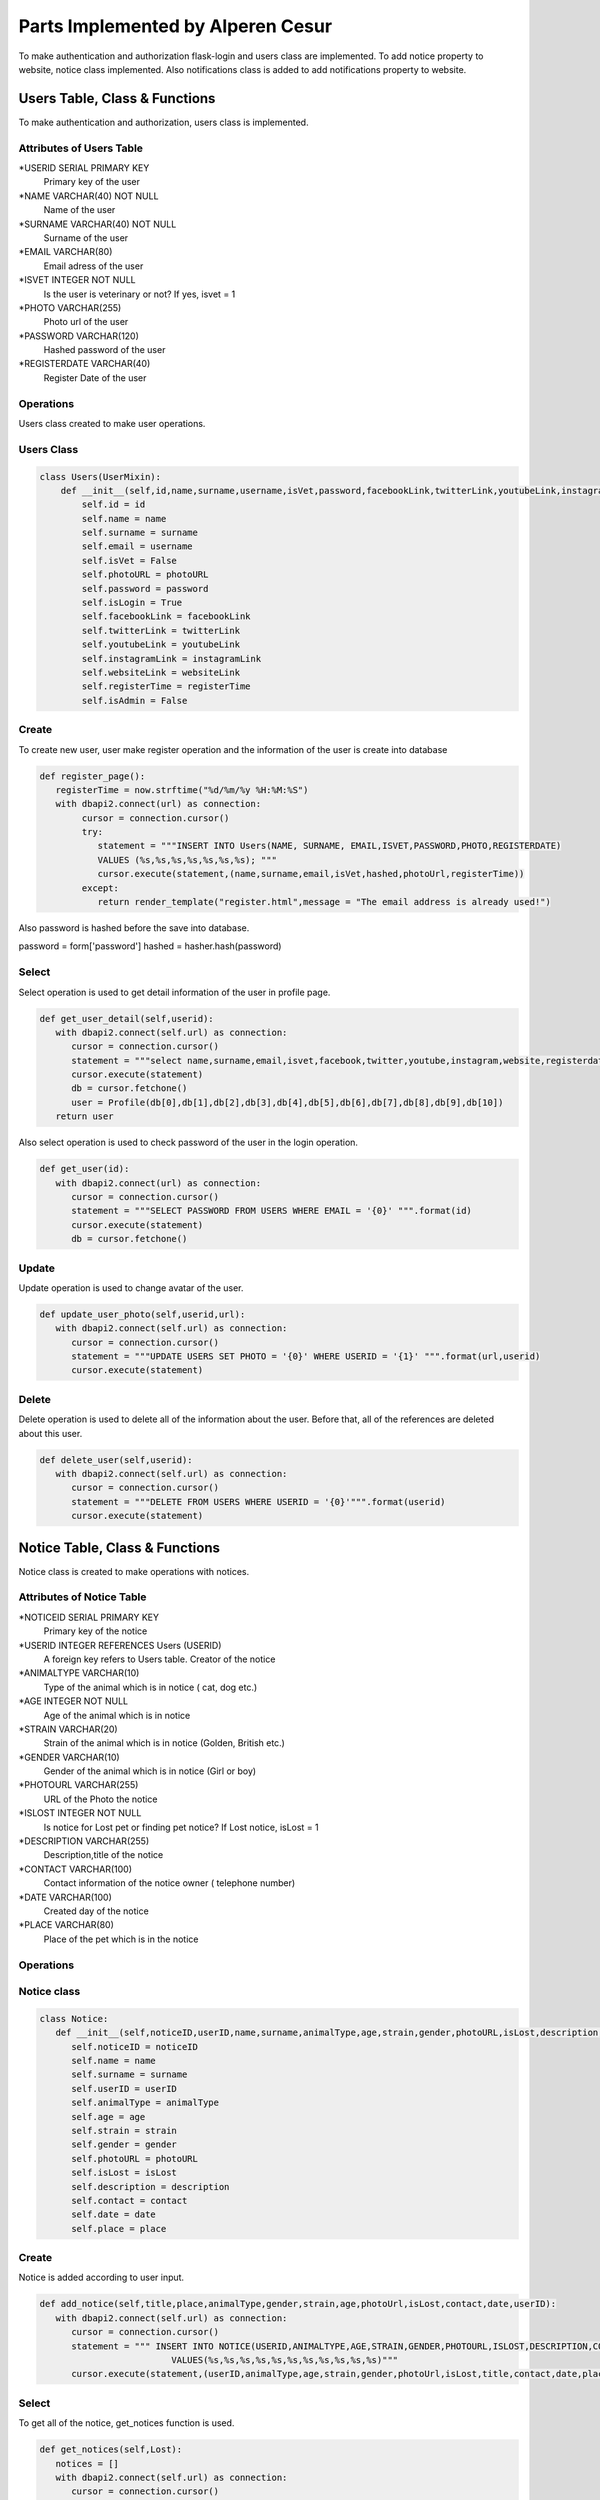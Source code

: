 Parts Implemented by Alperen Cesur
===============================
To make authentication and authorization flask-login and users class are implemented. To add notice property to website, notice class implemented. Also notifications class is added to add notifications property to website.

Users Table, Class & Functions
-------------------------------------

To make authentication and authorization, users class is implemented.

Attributes of Users Table
^^^^^^^^^^^^^^^^^^^^^^^^^^^^^^^^

*USERID SERIAL PRIMARY KEY
      Primary key of the user
*NAME VARCHAR(40) NOT NULL
      Name of the user
*SURNAME VARCHAR(40) NOT NULL
      Surname of the user
*EMAIL VARCHAR(80)
      Email adress of the user
*ISVET INTEGER NOT NULL
      Is the user is veterinary or not? If yes, isvet = 1
*PHOTO VARCHAR(255)
      Photo url of the user
*PASSWORD VARCHAR(120)
      Hashed password of the user
*REGISTERDATE VARCHAR(40)
      Register Date of the user


Operations
^^^^^^^^^^

Users class created to make user operations.

Users Class
^^^^^^^^^^^
.. code-block:: python

      class Users(UserMixin):
          def __init__(self,id,name,surname,username,isVet,password,facebookLink,twitterLink,youtubeLink,instagramLink,websiteLink,registerTime,photoURL):
              self.id = id
              self.name = name
              self.surname = surname
              self.email = username
              self.isVet = False
              self.photoURL = photoURL
              self.password = password
              self.isLogin = True
              self.facebookLink = facebookLink
              self.twitterLink = twitterLink
              self.youtubeLink = youtubeLink
              self.instagramLink = instagramLink
              self.websiteLink = websiteLink
              self.registerTime = registerTime
              self.isAdmin = False

Create
^^^^^^^^

To create new user, user make register operation and the information of the user is create into database

.. code-block:: python

      def register_page():
         registerTime = now.strftime("%d/%m/%y %H:%M:%S")
         with dbapi2.connect(url) as connection:
              cursor = connection.cursor()
              try:
                 statement = """INSERT INTO Users(NAME, SURNAME, EMAIL,ISVET,PASSWORD,PHOTO,REGISTERDATE)
                 VALUES (%s,%s,%s,%s,%s,%s,%s); """
                 cursor.execute(statement,(name,surname,email,isVet,hashed,photoUrl,registerTime))
              except:
                 return render_template("register.html",message = "The email address is already used!")


Also password is hashed before the save into database.

.. code-block:: python

password = form['password']
hashed = hasher.hash(password)



Select
^^^^^^^^^^^
Select operation is used to get detail information of the user in profile page.

.. code-block:: python

      def get_user_detail(self,userid):
         with dbapi2.connect(self.url) as connection:
            cursor = connection.cursor()
            statement = """select name,surname,email,isvet,facebook,twitter,youtube,instagram,website,registerdate,photo from users left join socialmedia on users.userid = socialmedia.ownerid where userid = '{0}'""".format(userid)
            cursor.execute(statement)
            db = cursor.fetchone()
            user = Profile(db[0],db[1],db[2],db[3],db[4],db[5],db[6],db[7],db[8],db[9],db[10])
         return user


Also select operation is used to check password of the user in the login operation.

.. code-block:: python

      def get_user(id):
         with dbapi2.connect(url) as connection:
            cursor = connection.cursor()
            statement = """SELECT PASSWORD FROM USERS WHERE EMAIL = '{0}' """.format(id)
            cursor.execute(statement)
            db = cursor.fetchone()


Update
^^^^^^^^^^^

Update operation is used to change avatar of the user.

.. code-block:: python

      def update_user_photo(self,userid,url):
         with dbapi2.connect(self.url) as connection:
            cursor = connection.cursor()
            statement = """UPDATE USERS SET PHOTO = '{0}' WHERE USERID = '{1}' """.format(url,userid)
            cursor.execute(statement)

Delete
^^^^^^^^^^^^
Delete operation is used to delete all of the information about the user. Before that, all of the references are deleted about this user.

.. code-block:: python

      def delete_user(self,userid):
         with dbapi2.connect(self.url) as connection:
            cursor = connection.cursor()
            statement = """DELETE FROM USERS WHERE USERID = '{0}'""".format(userid)
            cursor.execute(statement)



Notice Table, Class & Functions
-------------------------------------

Notice class is created to make operations with notices.

Attributes of Notice Table
^^^^^^^^^^^^^^^^^^^^^^^^^^^^^^^^

*NOTICEID SERIAL PRIMARY KEY
   Primary key of the notice
*USERID INTEGER REFERENCES Users (USERID)
   A foreign key refers to Users table. Creator of the notice
*ANIMALTYPE VARCHAR(10)
   Type of the animal which is in notice ( cat, dog etc.)
*AGE INTEGER NOT NULL
   Age of the animal which is in notice
*STRAIN VARCHAR(20)
   Strain of the animal which is in notice (Golden, British etc.)
*GENDER VARCHAR(10)
   Gender of the animal which is in notice (Girl or boy)
*PHOTOURL VARCHAR(255)
   URL of the Photo the notice
*ISLOST INTEGER NOT NULL
   Is notice for Lost pet or finding pet notice? If Lost notice, isLost = 1
*DESCRIPTION VARCHAR(255)
   Description,title of the notice
*CONTACT VARCHAR(100)
   Contact information of the notice owner ( telephone number)
*DATE VARCHAR(100)
   Created day of the notice
*PLACE VARCHAR(80)
   Place of the pet which is in the notice



Operations
^^^^^^^^^^

Notice class
^^^^^^^^^^^^^

.. code-block:: python

      class Notice:
         def __init__(self,noticeID,userID,name,surname,animalType,age,strain,gender,photoURL,isLost,description,contact,date,place):
            self.noticeID = noticeID
            self.name = name
            self.surname = surname
            self.userID = userID
            self.animalType = animalType
            self.age = age
            self.strain = strain
            self.gender = gender
            self.photoURL = photoURL
            self.isLost = isLost
            self.description = description
            self.contact = contact
            self.date = date
            self.place = place


Create
^^^^^^^^^^
Notice is added according to user input.

.. code-block:: python

      def add_notice(self,title,place,animalType,gender,strain,age,photoUrl,isLost,contact,date,userID):
         with dbapi2.connect(self.url) as connection:
            cursor = connection.cursor()
            statement = """ INSERT INTO NOTICE(USERID,ANIMALTYPE,AGE,STRAIN,GENDER,PHOTOURL,ISLOST,DESCRIPTION,CONTACT,DATE,PLACE)
                               VALUES(%s,%s,%s,%s,%s,%s,%s,%s,%s,%s,%s)"""
            cursor.execute(statement,(userID,animalType,age,strain,gender,photoUrl,isLost,title,contact,date,place))

Select
^^^^^^^^^

To get all of the notice, get_notices function is used.

.. code-block:: python

      def get_notices(self,Lost):
         notices = []
         with dbapi2.connect(self.url) as connection:
            cursor = connection.cursor()
            query = """select noticeid,notice.userid,users.name,users.surname,animaltype,age,strain,gender,photourl,islost,description,contact,date,place from notice left join users on users.userid = notice.userid ORDER BY DATE"""
            cursor.execute(query)
            for noticeID,userID,name,surname,animalType,age,strain,gender,photoURL,isLost,description,contact,date,place in cursor:
               if isLost == Lost:
                  notices.append((noticeID,Notice(noticeID,userID,name,surname,animalType,age,strain,gender,photoURL,isLost,description,contact,date,place)))
         return notices


To get detail of only one notice, get_notice function is used.

.. code-block:: python

      def get_notice(self,noticeID):
         with dbapi2.connect(self.url) as connection:
            cursor = connection.cursor()
            query = """select noticeid,notice.userid,users.name,users.surname,animaltype,age,strain,gender,photourl,islost,description,contact,date,place from notice left join users on users.userid = notice.userid where noticeid = '{0}'""".format(noticeID)
            cursor.execute(query)
            noticeID,userID,name,surname,animalType,age,strain,gender,photoURL,isLost,description,contact,date,place = cursor.fetchone()
            notice = Notice(noticeID,userID,name,surname,animalType,age,strain,gender,photoURL,isLost,description,contact,date,place)
         return notice

Update
^^^^^^^^

Update operation is used to update description and date of the notice.

.. code-block:: python

      def update_notice(self,noticeid,title,date):
         with dbapi2.connect(self.url) as connection:
            cursor = connection.cursor()
            statement = """UPDATE NOTICE SET DESCRIPTION = '{0}', DATE = '{1}' WHERE NOTICEID = '{2}' """.format(title,date,noticeid)
            cursor.execute(statement)

Delete
^^^^^^^^^
Before the delete user, notices of the user are deleted.

.. code-block:: python

      def delete_notices(self,userid):
         with dbapi2.connect(self.url) as connection:
            cursor = connection.cursor()
            statement = """DELETE FROM NOTICE WHERE USERID = '{0}'""".format(userid)
            cursor.execute(statement)


Notification Table, Class & Functions
-------------------------------------


Attributes of Notification Table
^^^^^^^^^^^^^^^^^^^^^^^^^^^^^^^^

*NOTIFICATIONID SERIAL PRIMARY KEY
   Primary key of the notification.
*USERID INTEGER REFERENCES USERS(USERID)
   A foreign key refers to Users table. This user who is the make action.
*OWNERID INTEGER REFERENCES USERS(USERID)
   A foreign key refers to Users table. This user owner of the notification
*CONTENT VARCHAR(200)
   If the notification type is comment,  content of comment is Held in here.
*POSTTYPE INTEGER NOT NULL
   Type of the post.  0:Blog, 1:Patigram, 3:Notice
*NOTIFICATIONTIME VARCHAR(20) NOT NULL
   Time of the notification
*NOTTYPE INTEGER NOT NULL
   Type of notification. 0:Like, 1:Comment, 2:Add, 3:Delete
*ISSEEN INTEGER DEFAULT 0
   Is the notification seen from the user?


Operations
^^^^^^^^^^

Notification class created to make notification operations.

Notification Class
^^^^^^^^^^^^^^^^^^^

.. code-block:: python

      class Notificition:
         def __init__(self,notificationID,userName,userSurname,postTitle,notificationType,notificationTime,isSeen,postType,description,content):
            self.notificitionID = notificationID
            self.userName = userName
            self.userSurname = userSurname
            self.postTitle = postTitle
            self.notificationType = notificationType    #0:Begeni, 1:Yorum, 2:Eklendi, 3:Silindi
            self.notificationTime = notificationTime
            self.isSeen = isSeen
            self.postType = postType    #0:Blog, 1:Patigram, 2:Forum, 3:Ilan
            self.description = description
            self.content = content

Create
^^^^^^^
To add notification add_notification is used.

.. code-block:: python

      def add_notification(self,postType,postTitle,notType,userID,ownerID,content,time):
         with dbapi2.connect(self.url) as connection:
            cursor = connection.cursor()
            statement = """ INSERT INTO NOTIFICATION(TITLE,NOTIFICATIONTIME,USERID,OWNERID,POSTTYPE,NOTTYPE,CONTENT)
                              VALUES(%s,%s,%s,%s,%s,%s,%s)"""
            cursor.execute(statement,(postTitle,time,userID,ownerID,postType,notType,content))

Select
^^^^^^^

To get all notifications of the logined user, get_notifications function is user.

.. code-block:: python

      def get_notifications(self):
         notifications = []
         with dbapi2.connect(self.url) as connection:
            cursor = connection.cursor()
            query = """SELECT NOTIFICATION.NOTIFICATIONID,USERS.NAME, USERS.SURNAME, NOTIFICATION.POSTTYPE, NOTIFICATION.NOTIFICATIONTIME, NOTIFICATION.ISSEEN,NOTIFICATION.CONTENT, NOTIFICATION.NOTTYPE,NOTIFICATION.TITLE FROM NOTIFICATION LEFT JOIN USERS ON NOTIFICATION.USERID = USERS.USERID WHERE NOTIFICATION.OWNERID = {0} ORDER BY NOTIFICATIONTIME""".format(session['user_id'])
            cursor.execute(query)
            for notificationID,name,surname,postType,notificationTime,isSeen,content,notType,title in cursor:
               if postType == 1: #Patigram
                  if notType == 3:
                     title = ""
                  else:
                     if notType == 0:
                        description = """Your Patigram Post named "{0}" is liked by {1} {2}.""".format(title,name,surname)
                     elif notType == 1:
                        description = """Your Patigram Post named "{0}" is commented by {1} {2}.""".format(title,name,surname)
                     elif notType == 2:
                        description = """Your Patigram Post named "{0}" is shared successfully.""".format(title)
                     else:
                        description = """Your Patigram Post named "{0}" is deleted successfully.""".format(title)
               if postType == 3: #Notice
                  description = """Your Notice named "{0}" is shared successfully""".format(title)
               if postType == 0: #Blog
                  if notType == 0:
                     description = """Your blog named "{0}" is liked by {1} {2}.""".format(title,name,surname)
                  elif notType == 2:
                     description = """Your blog named "{0}" is shared successfully.""".format(title)
               notifications.append((notificationID,Notificition(notificationID,name,surname,title,notType,notificationTime,isSeen,postType,description,content)))
         return notifications


Update
^^^^^^^

After user see the notifications, all of IsSeen attributes updated to 1 of user's notifications.

.. code-block:: python

      def notification_seen(self,userid):
         with dbapi2.connect(self.url) as connection:
            cursor = connection.cursor()
            statement = """UPDATE NOTIFICATION SET ISSEEN = 1  WHERE OWNERID = '{0}' """.format(userid)
            cursor.execute(statement)


Delete
^^^^^^^^
Before deleting user, all of the notifications of the user is deleted.

.. code-block:: python

      def delete_notifications(self,userid):
         with dbapi2.connect(self.url) as connection:
            cursor = connection.cursor()
            statement = """DELETE FROM NOTIFICATION WHERE OWNERID = '{0}' OR USERID = '{0}'""".format(userid)
            cursor.execute(statement)
